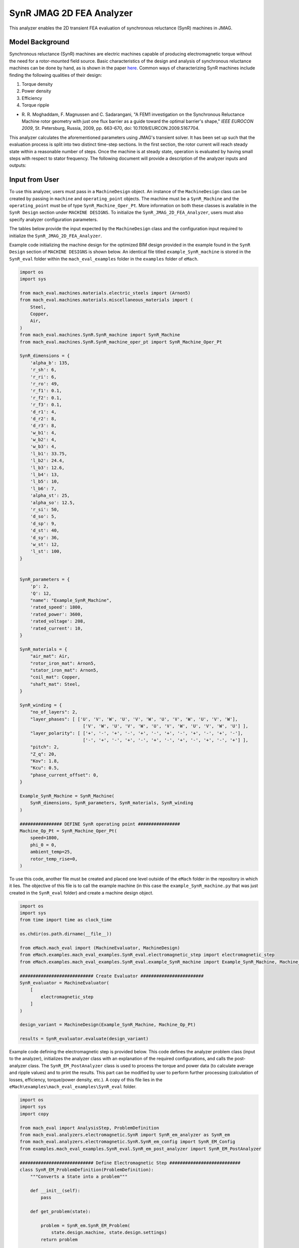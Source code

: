 SynR JMAG 2D FEA Analyzer
########################################################################

This analyzer enables the 2D transient FEA evaluation of synchronous reluctance (SynR) machines in JMAG.

Model Background
****************

Synchronous reluctance (SynR) machines are electric machines capable of producing electromagnetic torque without the need for a 
rotor-mounted field source. Basic characteristics of the design and analysis of synchronous reluctance machines can be done 
by hand, as is shown in the paper `here <https://ieeexplore.ieee.org/stamp/stamp.jsp?tp=&arnumber=5167704>`_. Common ways of
characterizing SynR machines include finding the following qualities of their design:

1) Torque density
2) Power density
3) Efficiency
4) Torque ripple

* R. R. Moghaddam, F. Magnussen and C. Sadarangani, "A FEM1 investigation on the Synchronous Reluctance Machine rotor geometry with 
  just one flux barrier as a guide toward the optimal barrier's shape," `IEEE EUROCON 2009`, St. Petersburg, Russia, 2009, 
  pp. 663-670, doi: 10.1109/EURCON.2009.5167704.

This analyzer calculates the aforementioned parameters using JMAG's transient solver. It has been set up such that the evaluation process 
is split into two distinct time-step sections. In the first section, the rotor current will reach steady state within a reasonable number 
of steps. Once the machine is at steady state, operation is evaluated by having small steps with respect to stator frequency. The following 
document will provide a description of the analyzer inputs and outputs:

Input from User
*********************************

To use this analyzer, users must pass in a ``MachineDesign`` object. An instance of the ``MachineDesign`` class can be created by passing in 
``machine`` and ``operating_point`` objects. The machine must be a ``SynR_Machine`` and the ``operating_point`` must be of type 
``SynR_Machine_Oper_Pt``. More information on both these classes is available in the ``SynR Design`` section under ``MACHINE DESIGNS``. To 
initialize the ``SynR_JMAG_2D_FEA_Analyzer``, users must also specify analyzer configuration parameters.

The tables below provide the input expected by the ``MachineDesign`` class and the configuration input required to initialize the 
``SynR_JMAG_2D_FEA_Analyzer``.

.. csv-table:: `MachineDesign Input`
   :file: input_SynR_jmag2d_analyzer.csv
   :widths: 70, 70
   :header-rows: 1

.. csv-table:: `SynR_JMAG_2D_FEA_Analyzer Initialization`
   :file: init_SynR_jmag2d_analyzer.csv
   :widths: 70, 70
   :header-rows: 1

Example code initializing the machine design for the optimized BIM design provided in the example found in the ``SynR Design`` section of 
``MACHINE DESIGNS`` is shown below. An identical file titled ``example_SynR_machine`` is stored in the ``SynR_eval`` folder within the 
``mach_eval_examples`` folder in the ``examples`` folder of ``eMach``.

.. code-block:: python

    import os
    import sys

    from mach_eval.machines.materials.electric_steels import (Arnon5)
    from mach_eval.machines.materials.miscellaneous_materials import (
        Steel,
        Copper,
        Air,
    )
    from mach_eval.machines.SynR.SynR_machine import SynR_Machine
    from mach_eval.machines.SynR.SynR_machine_oper_pt import SynR_Machine_Oper_Pt

    SynR_dimensions = {
        'alpha_b': 135,
        'r_sh': 6,
        'r_ri': 6,
        'r_ro': 49,
        'r_f1': 0.1,
        'r_f2': 0.1,
        'r_f3': 0.1,
        'd_r1': 4,
        'd_r2': 8,
        'd_r3': 8,
        'w_b1': 4,
        'w_b2': 4,
        'w_b3': 4,
        'l_b1': 33.75,
        'l_b2': 24.4,
        'l_b3': 12.6,
        'l_b4': 13,
        'l_b5': 10,
        'l_b6': 7,
        'alpha_st': 25,
        'alpha_so': 12.5,
        'r_si': 50,
        'd_so': 5,
        'd_sp': 9,
        'd_st': 40,
        'd_sy': 36,
        'w_st': 12,
        'l_st': 100,
    }


    SynR_parameters = {
        'p': 2,
        'Q': 12,
        "name": "Example_SynR_Machine",
        'rated_speed': 1800,
        'rated_power': 3600,
        'rated_voltage': 208,
        'rated_current': 10,   
    }

    SynR_materials = {
        "air_mat": Air,
        "rotor_iron_mat": Arnon5,
        "stator_iron_mat": Arnon5,
        "coil_mat": Copper,
        "shaft_mat": Steel,
    }

    SynR_winding = {
        "no_of_layers": 2,
        "layer_phases": [ ['U', 'V', 'W', 'U', 'V', 'W', 'U', 'V', 'W', 'U', 'V', 'W'],
                            ['V', 'W', 'U', 'V', 'W', 'U', 'V', 'W', 'U', 'V', 'W', 'U'] ],
        "layer_polarity": [ ['+', '-', '+', '-', '+', '-', '+', '-', '+', '-', '+', '-'],
                            ['-', '+', '-', '+', '-', '+', '-', '+', '-', '+', '-', '+'] ],
        "pitch": 2,
        "Z_q": 20,
        "Kov": 1.8,
        "Kcu": 0.5,
        "phase_current_offset": 0,
    }

    Example_SynR_Machine = SynR_Machine(
        SynR_dimensions, SynR_parameters, SynR_materials, SynR_winding
    )

    ################ DEFINE SynR operating point ################
    Machine_Op_Pt = SynR_Machine_Oper_Pt(
        speed=1800,
        phi_0 = 0,
        ambient_temp=25,
        rotor_temp_rise=0,
    )

To use this code, another file must be created and placed one level outside of the ``eMach`` folder in the repository in which it lies. The 
objective of this file is to call the example machine (in this case the ``example_SynR_machine.py`` that was just created in the ``SynR_eval``
folder) and create a machine design object. 

.. code-block:: python

    import os
    import sys
    from time import time as clock_time

    os.chdir(os.path.dirname(__file__))

    from eMach.mach_eval import (MachineEvaluator, MachineDesign)
    from eMach.examples.mach_eval_examples.SynR_eval.electromagnetic_step import electromagnetic_step
    from eMach.examples.mach_eval_examples.SynR_eval.example_SynR_machine import Example_SynR_Machine, Machine_Op_Pt

    ############################ Create Evaluator ########################
    SynR_evaluator = MachineEvaluator(
        [
            electromagnetic_step
        ]
    )

    design_variant = MachineDesign(Example_SynR_Machine, Machine_Op_Pt)

    results = SynR_evaluator.evaluate(design_variant)

Example code defining the electromagnetic step is provided below. This code defines the analyzer problem class (input to the analyzer), 
initializes the analyzer class with an explanation of the required configurations, and calls the post-analyzer class. The 
``SynR_EM_PostAnalyzer`` class is used to process the torque and power data (to calculate average and ripple values) and to print the 
results. This part can be modified by user to perform further processing (calculation of losses, efficiency, torque/power density, etc.).
A copy of this file lies in the ``eMach\examples\mach_eval_examples\SynR_eval`` folder.

.. code-block:: python

    import os
    import sys
    import copy

    from mach_eval import AnalysisStep, ProblemDefinition
    from mach_eval.analyzers.electromagnetic.SynR import SynR_em_analyzer as SynR_em
    from mach_eval.analyzers.electromagnetic.SynR.SynR_em_config import SynR_EM_Config
    from examples.mach_eval_examples.SynR_eval.SynR_em_post_analyzer import SynR_EM_PostAnalyzer

    ############################ Define Electromagnetic Step ###########################
    class SynR_EM_ProblemDefinition(ProblemDefinition):
        """Converts a State into a problem"""

        def __init__(self):
            pass

        def get_problem(state):

            problem = SynR_em.SynR_EM_Problem(
                state.design.machine, state.design.settings)
            return problem

    # initialize em analyzer class with FEA configuration
    configuration = SynR_EM_Config(
        no_of_rev = 1,
        no_of_steps = 72

        mesh_size=1, # mm
        mesh_size_rotor=0.5, # mm
        airgap_mesh_radial_div=4,
        airgap_mesh_circum_div=720,
        mesh_air_region_scale=1.05,

        only_table_results=False,
        csv_results=("Torque;Force;FEMCoilFlux;LineCurrent;TerminalVoltage;JouleLoss;TotalDisplacementAngle;"
                    "JouleLoss_IronLoss;IronLoss_IronLoss;HysteresisLoss_IronLoss"),
        del_results_after_calc=False,
        run_folder=os.path.dirname(__file__) + "/run_data/",
        jmag_csv_folder=os.path.dirname(__file__) + "/run_data/jmag_csv/",

        max_nonlinear_iterations=50,
        multiple_cpus=True,
        num_cpus=4,
        jmag_scheduler=False,
        jmag_visible=True,
        non_zero_end_ring_res = False,
        scale_axial_length = True,
    )

    SynR_em_analysis = SynR_em.SynR_EM_Analyzer(configuration)

    electromagnetic_step = AnalysisStep(SynR_EM_ProblemDefinition, SynR_em_analysis, SynR_EM_PostAnalyzer)

Output to User
**********************************

The ``SynR_JMAG_2D_FEA_Analyzer`` returns a dictionary holding the results obtained from the transient analysis of the machine. The elements 
of this dictionary and their descriptions are provided below:

.. csv-table:: `SynR_JMAG_2D_FEA_Analyzer Output`
   :file: output_SynR_jmag2d_analyzer.csv
   :widths: 70, 70
   :header-rows: 1

As mentioned, the post analyzer is necessary to extract and compute the analyzer's computations and to interpret the results. The post analyzer 
contains the following code and lies also in the ``eMach\examples\mach_eval_examples\SynR_eval`` folder. The code contained in the post analyzer, 
in this case to find torque and power quantities, can be seen here:

.. code-block:: python

    import copy
    import numpy as np
    import os
    import sys

    from mach_eval.analyzers.torque_data import (
        ProcessTorqueDataProblem,
        ProcessTorqueDataAnalyzer,
    )

    class SynR_EM_PostAnalyzer:
        def copper_loss(self):
            return 3 * (self.I ** 2) * (self.R_wdg + self.R_wdg_coil_ends + self.R_wdg_coil_sides)

        def get_next_state(results, in_state):
            state_out = copy.deepcopy(in_state)
            machine = state_out.design.machine
            op_pt = state_out.design.settings

            ############################ Extract required info ###########################
            no_of_steps = results["no_of_steps"]
            no_of_rev = results["no_of_rev"]
            number_of_total_steps = results["current"].shape[0]
            i1 = number_of_total_steps - no_of_steps # index where 2nd time step section begins
            i2 = - int(no_of_steps / no_of_rev * 0.25) # index where last quarter period of 2nd time step section begins
            omega_m = machine.omega_m
            m = 3
            drive_freq = results["drive_freq"]
            R_wdg = results["stator_wdg_resistances"][0]
            R_wdg_coil_ends = results["stator_wdg_resistances"][1]
            R_wdg_coil_sides = results["stator_wdg_resistances"][2]

            results["current"] = results["current"].iloc[i1:]
            results["voltage"] = results["voltage"].iloc[i1:]
            results["torque"] = results["torque"].iloc[i1:]
            results["iron_loss"] = results["iron_loss"]
            results["hysteresis_loss"] = results["hysteresis_loss"]
            results["eddy_current_loss"] = results["eddy_current_loss"]

            ############################ calculating volumes ###########################
            machine = state_out.design.machine
            V_sh = np.pi*(machine.r_sh**2)*machine.l_st
            V_rfe = machine.l_st * (np.pi * (machine.r_ro ** 2 - machine.r_ri**2) - machine.p * (machine.w_b1 * (2 * machine.l_b1 + machine.l_b4) + machine.w_b2 * (2 * machine.l_b2 + machine.l_b5) + machine.w_b3 * (2 * machine.l_b3 + machine.l_b6)))

            ############################ Post-processing #################################
            rotor_mass = (
                V_rfe * 1e-9 * machine.rotor_iron_mat["core_material_density"]
                + V_sh * 1e-9 * machine.shaft_mat["shaft_material_density"]
            )
            rotor_volume = (V_rfe + V_sh) * 1e-9

            ############################ post processing ###########################
            # Torque
            torque_prob = ProcessTorqueDataProblem(results["torque"]["TorCon"])
            torque_analyzer = ProcessTorqueDataAnalyzer()
            torque_avg, torque_ripple = torque_analyzer.analyze(torque_prob)
            TRW = torque_avg / rotor_mass
            TRV = torque_avg / rotor_volume
            PRW = TRW * omega_m
            PRV = TRV * omega_m

            # Losses
            # From JMAG
            stator_iron_loss = results["iron_loss"]["StatorCore"][0]
            rotor_iron_loss = results["iron_loss"]["RotorCore"][0]
            stator_eddy_current_loss = results["eddy_current_loss"]["StatorCore"][0]
            rotor_eddy_current_loss = results["eddy_current_loss"]["RotorCore"][0]
            stator_hysteresis_loss= results["hysteresis_loss"]["StatorCore"][0]
            rotor_hysteresis_loss = results["hysteresis_loss"]["RotorCore"][0]
            stator_ohmic_loss = results["ohmic_loss"]["Coils"].iloc[i2:].mean()
            stator_ohmic_loss_along_stack = stator_ohmic_loss * R_wdg_coil_sides / R_wdg
            stator_ohmic_loss_end_wdg = stator_ohmic_loss * R_wdg_coil_ends / R_wdg
            
            # Calculate stator winding ohmic losses
            I_hat = machine.rated_current * np.sqrt(2)
            stator_calc_ohmic_loss = R_wdg * m / 2 * I_hat ** 2
            stator_calc_ohmic_loss_end_wdg = R_wdg_coil_ends * m / 2 * I_hat ** 2
            stator_calc_ohmic_loss_along_stack = R_wdg_coil_sides * m / 2 * I_hat ** 2

            # Calculating electric loss
            expected_torque = machine.mech_power / omega_m
            scale_ratio = expected_torque / torque_avg
            l_st = machine.l_st * scale_ratio
            rotor_mass = scale_ratio * rotor_mass
            rotor_volume = scale_ratio * rotor_volume
            torque_avg = scale_ratio * torque_avg
            stator_iron_loss = scale_ratio * stator_iron_loss
            rotor_iron_loss = scale_ratio * rotor_iron_loss
            stator_eddy_current_loss = scale_ratio * stator_eddy_current_loss
            rotor_eddy_current_loss = scale_ratio * rotor_eddy_current_loss
            stator_hysteresis_loss = scale_ratio * stator_hysteresis_loss
            rotor_hysteresis_loss = scale_ratio * rotor_hysteresis_loss
            stator_ohmic_loss_along_stack = scale_ratio * stator_ohmic_loss_along_stack
            stator_ohmic_loss = stator_ohmic_loss_along_stack + stator_ohmic_loss_end_wdg
            stator_calc_ohmic_loss_along_stack = scale_ratio * stator_calc_ohmic_loss_along_stack
            stator_calc_ohmic_loss = stator_calc_ohmic_loss_along_stack + stator_calc_ohmic_loss_end_wdg

            # Total losses, output power, and efficiency
            total_losses = (
                stator_iron_loss + rotor_iron_loss + 
                stator_calc_ohmic_loss)
            P_out = torque_avg * omega_m
            efficiency = P_out / (P_out + total_losses)

            ############################ Output #################################
            post_processing = {}
            post_processing["torque_avg"] = torque_avg
            post_processing["torque_ripple"] = torque_ripple
            post_processing["TRW"] = TRW
            post_processing["TRV"] = TRV
            post_processing["PRW"] = PRW
            post_processing["PRV"] = PRV
            post_processing["l_st"] = l_st
            post_processing["scale_ratio"] = scale_ratio
            post_processing["rotor_mass"] = rotor_mass
            post_processing["rotor_volume"] = rotor_volume
            post_processing["stator_iron_loss"] = stator_iron_loss
            post_processing["rotor_iron_loss"] = rotor_iron_loss
            post_processing["stator_eddy_current_loss"] = stator_eddy_current_loss
            post_processing["rotor_eddy_current_loss"] = rotor_eddy_current_loss
            post_processing["stator_hysteresis_loss"] = stator_hysteresis_loss
            post_processing["rotor_hysteresis_loss"] = rotor_hysteresis_loss
            post_processing["stator_ohmic_loss"] = stator_ohmic_loss
            post_processing["stator_ohmic_loss_along_stack"] = stator_ohmic_loss_along_stack
            post_processing["stator_ohmic_loss_end_wdg"] = stator_ohmic_loss_end_wdg
            post_processing["stator_calc_ohmic_loss"] = stator_calc_ohmic_loss
            post_processing["stator_calc_ohmic_loss_along_stack"] = stator_calc_ohmic_loss_along_stack
            post_processing["stator_calc_ohmic_loss_end_wdg"] = stator_calc_ohmic_loss_end_wdg
            post_processing["total_losses"] = total_losses
            post_processing["output_power"] = P_out
            post_processing["efficiency"] = efficiency

            state_out.conditions.em = post_processing

            print("\n************************ EM RESULT ************************")
            print("Scaling factor = ", scale_ratio)
            print("Torque = ", torque_avg, " Nm")
            print("Torque density = ", TRV, " Nm/m3",)
            print("Torque ripple = ", torque_ripple)
            print("Power = ", P_out, " W")
            print("Power density = ", PRV, " W/m3",)
            print("Efficiency = ", efficiency * 100, " %")
            print("************************************************************\n")

            return state_out

All example SynR evaluation scripts, including the one used for this analyzer, can be found in ``eMach\examples\mach_eval_examples\SynR_eval``,
where the post-analyzer script uses FEA results and calculates machine performance metrics, including torque density, power density, efficiency,
and torque ripple. This analyzer can be run by simply running the ``SynR_evaluator`` file in the aforementioned folder. This example should 
produce the following results:

.. csv-table:: `SynR_JMAG_2D_FEA_Analyzer Output`
   :file: results_SynR_jmag2d_analyzer.csv
   :widths: 70, 70, 30
   :header-rows: 1